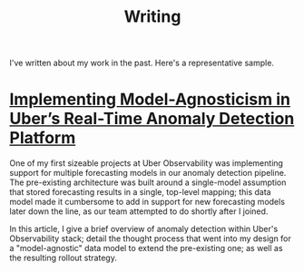 #+TITLE: Writing
#+URI: /writing

#+OPTIONS: num:nil 

I've written about my work in the past. Here's a representative sample.

* [[http://eng.uber.com/anomaly-detection/][Implementing Model-Agnosticism in Uber’s Real-Time Anomaly Detection Platform]]

  One of my first sizeable projects at Uber Observability was implementing
  support for multiple forecasting models in our anomaly detection pipeline. The
  pre-existing architecture was built around a single-model assumption that
  stored forecasting results in a single, top-level mapping; this data model
  made it cumbersome to add in support for new forecasting models later down the
  line, as our team attempted to do shortly after I joined.

  [[file:img/dynamic-thresholds.png]]

  In this article, I give a brief overview of anomaly detection within Uber's
  Observability stack; detail the thought process that went into my design for a
  "model-agnostic" data model to extend the pre-existing one; as well as the
  resulting rollout strategy. 

  #+ATTR_HTML: :width 60% :height 60%
  [[file:img/multi-model.png]]

